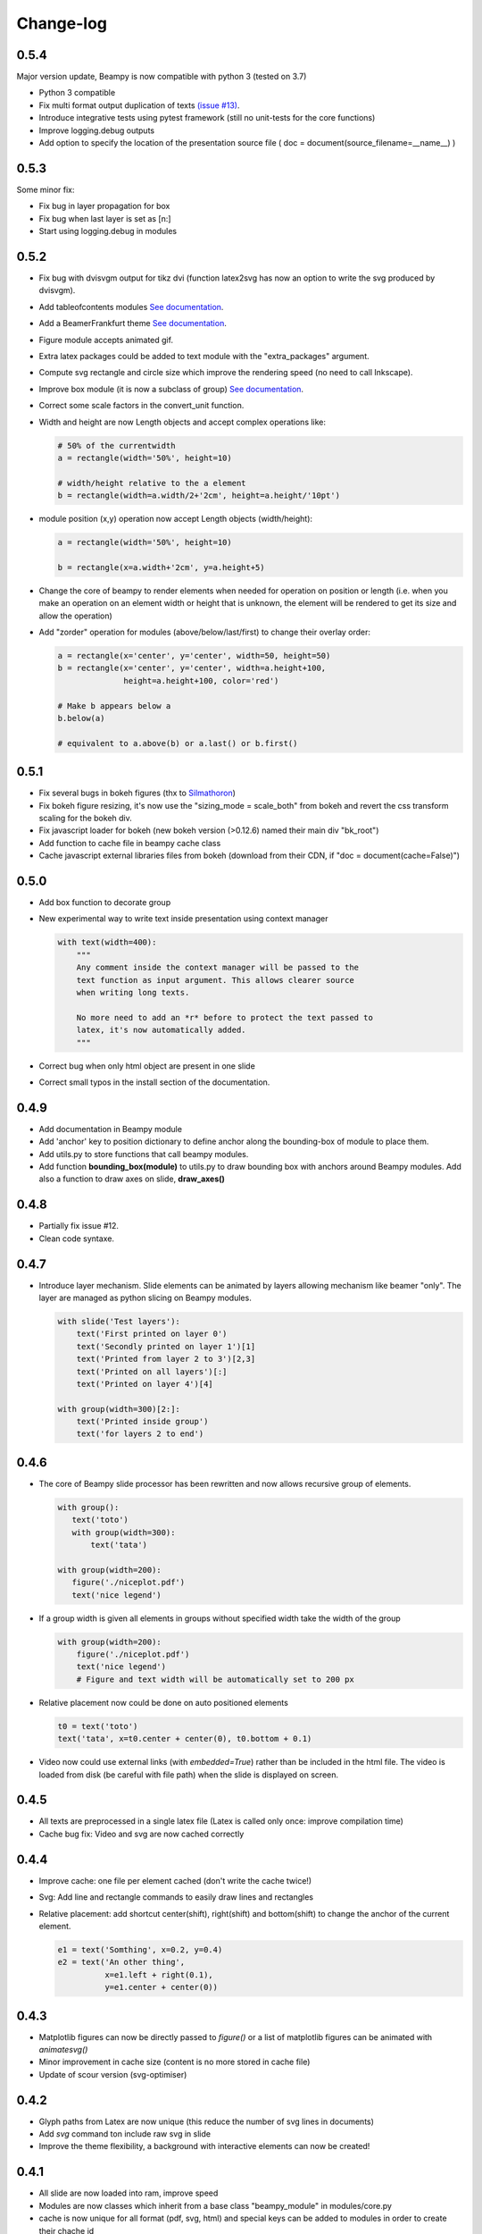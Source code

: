 .. _changelog:

Change-log
==========

0.5.4
-----

Major version update, Beampy is now compatible with python 3 (tested on 3.7)

* Python 3 compatible 
* Fix multi format output duplication of texts `(issue #13) <https://github.com/hchauvet/beampy/issues/13>`_.
* Introduce integrative tests using pytest framework (still no unit-tests for the core functions)
* Improve logging.debug outputs
* Add option to specify the location of the presentation source file ( doc = document(source_filename=__name__) )

0.5.3
-----

Some minor fix:

* Fix bug in layer propagation for box
* Fix bug when last layer is set as [n:]
* Start using logging.debug in modules

0.5.2
-----

* Fix bug with dvisvgm output for tikz dvi (function latex2svg has now
  an option to write the svg produced by dvisvgm).
* Add tableofcontents modules `See documentation <auto_examples/plot_TOC.html>`_.
* Add a BeamerFrankfurt theme `See documentation <auto_themes/theme_BeamerFrankfurt.html>`_.
* Figure module accepts animated gif.
* Extra latex packages could be added to text module with the
  "extra_packages" argument.
* Compute svg rectangle and circle size which improve the rendering
  speed (no need to call Inkscape).
* Improve box module (it is now a subclass of group) `See documentation <auto_examples/plot_box.html>`_.
* Correct some scale factors in the convert_unit function.
* Width and height are now Length objects and accept complex
  operations like:
  
  .. code-block:: python

     # 50% of the currentwidth 
     a = rectangle(width='50%', height=10)

     # width/height relative to the a element
     b = rectangle(width=a.width/2+'2cm', height=a.height/'10pt')


* module position (x,y) operation now accept Length objects (width/height):

  .. code-block:: python

     a = rectangle(width='50%', height=10)

     b = rectangle(x=a.width+'2cm', y=a.height+5)

  
* Change the core of beampy to render elements when needed for
  operation on position or length (i.e. when you make an operation on
  an element width or height that is unknown, the element will be
  rendered to get its size and allow the operation)
* Add "zorder" operation for modules (above/below/last/first) to change
  their overlay order:

  .. code-block:: python

     a = rectangle(x='center', y='center', width=50, height=50)
     b = rectangle(x='center', y='center', width=a.height+100,
                   height=a.height+100, color='red')

     # Make b appears below a
     b.below(a)
  
     # equivalent to a.above(b) or a.last() or b.first()


0.5.1
-----

* Fix several bugs in bokeh figures (thx to `Silmathoron <https://github.com/Silmathoron>`_)
* Fix bokeh figure resizing, it's now use the "sizing_mode = scale_both" from bokeh and revert the css transform scaling for the bokeh div.
* Fix javascript loader for bokeh (new bokeh version (>0.12.6) named their main div "bk_root")
* Add function to cache file in beampy cache class
* Cache javascript external libraries files from bokeh (download from their CDN, if "doc = document(cache=False)")
  
0.5.0
-----

* Add box function to decorate group
* New experimental way to write text inside presentation using context manager

  .. code-block:: python
		  
     with text(width=400):
         """
	 Any comment inside the context manager will be passed to the
	 text function as input argument. This allows clearer source
	 when writing long texts.

	 No more need to add an *r* before to protect the text passed to
	 latex, it's now automatically added.
	 """
	 
* Correct bug when only html object are present in one slide
* Correct small typos in the install section of the documentation.

0.4.9
-----

* Add documentation in Beampy module
* Add 'anchor' key to position dictionary to define anchor along the
  bounding-box of module to place them.
* Add utils.py to store functions that call beampy modules. 
* Add function **bounding_box(module)** to utils.py to draw bounding box with
  anchors around Beampy modules. Add also a function to draw axes on slide,
  **draw_axes()**

0.4.8
-----

* Partially fix issue #12.
* Clean code syntaxe. 

0.4.7
-----

* Introduce layer mechanism. Slide elements can be animated by layers allowing mechanism like beamer "\only".
  The layer are managed as python slicing on Beampy modules.

  .. code-block:: python

     with slide('Test layers'):
         text('First printed on layer 0')
         text('Secondly printed on layer 1')[1]
         text('Printed from layer 2 to 3')[2,3]
         text('Printed on all layers')[:]
         text('Printed on layer 4')[4]
    
     with group(width=300)[2:]:
         text('Printed inside group')
         text('for layers 2 to end')

0.4.6
-----

* The core of Beampy slide processor has been rewritten and now allows recursive group of elements.

  .. code-block:: python

     with group():
        text('toto')
        with group(width=300):
            text('tata')

     with group(width=200):
        figure('./niceplot.pdf')
        text('nice legend')


* If a group width is given all elements in groups without specified width take the width of the group

  .. code-block:: python

     with group(width=200):
         figure('./niceplot.pdf')
         text('nice legend')
         # Figure and text width will be automatically set to 200 px


* Relative placement now could be done on auto positioned elements

  .. code-block:: python

     t0 = text('toto')
     text('tata', x=t0.center + center(0), t0.bottom + 0.1)


* Video now could use external links (with *embedded=True*) rather than be included in the html file.
  The video is loaded from disk (be careful with file path) when the slide is displayed on screen.

0.4.5
-----

* All texts are preprocessed in a single latex file (Latex is called only once: improve compilation time)
* Cache bug fix: Video and svg are now cached correctly

0.4.4
-----

* Improve cache: one file per element cached (don't write the cache twice!)
* Svg: Add line and rectangle commands to easily draw lines and rectangles
* Relative placement: add shortcut center(shift), right(shift) and bottom(shift) 
  to change the anchor of the current element.
  
  .. code-block:: python

    e1 = text('Somthing', x=0.2, y=0.4)
    e2 = text('An other thing', 
              x=e1.left + right(0.1), 
              y=e1.center + center(0))



0.4.3
-----

* Matplotlib figures can now be directly passed to *figure()* or a list of matplotlib figures can be animated with *animatesvg()*
* Minor improvement in cache size (content is no more stored in cache file)
* Update of scour version (svg-optimiser) 

0.4.2
-----

* Glyph paths from Latex are now unique (this reduce the number of svg lines in documents)
* Add *svg* command ton include raw svg in slide
* Improve the theme flexibility, a background with interactive elements can now be created!

0.4.1
-----

* All slide are now loaded into ram, improve speed
* Modules are now classes which inherit from a base class "beampy_module" in modules/core.py
* cache is now unique for all format (pdf, svg, html) and special keys can be added
  to modules in order to create their chache id


